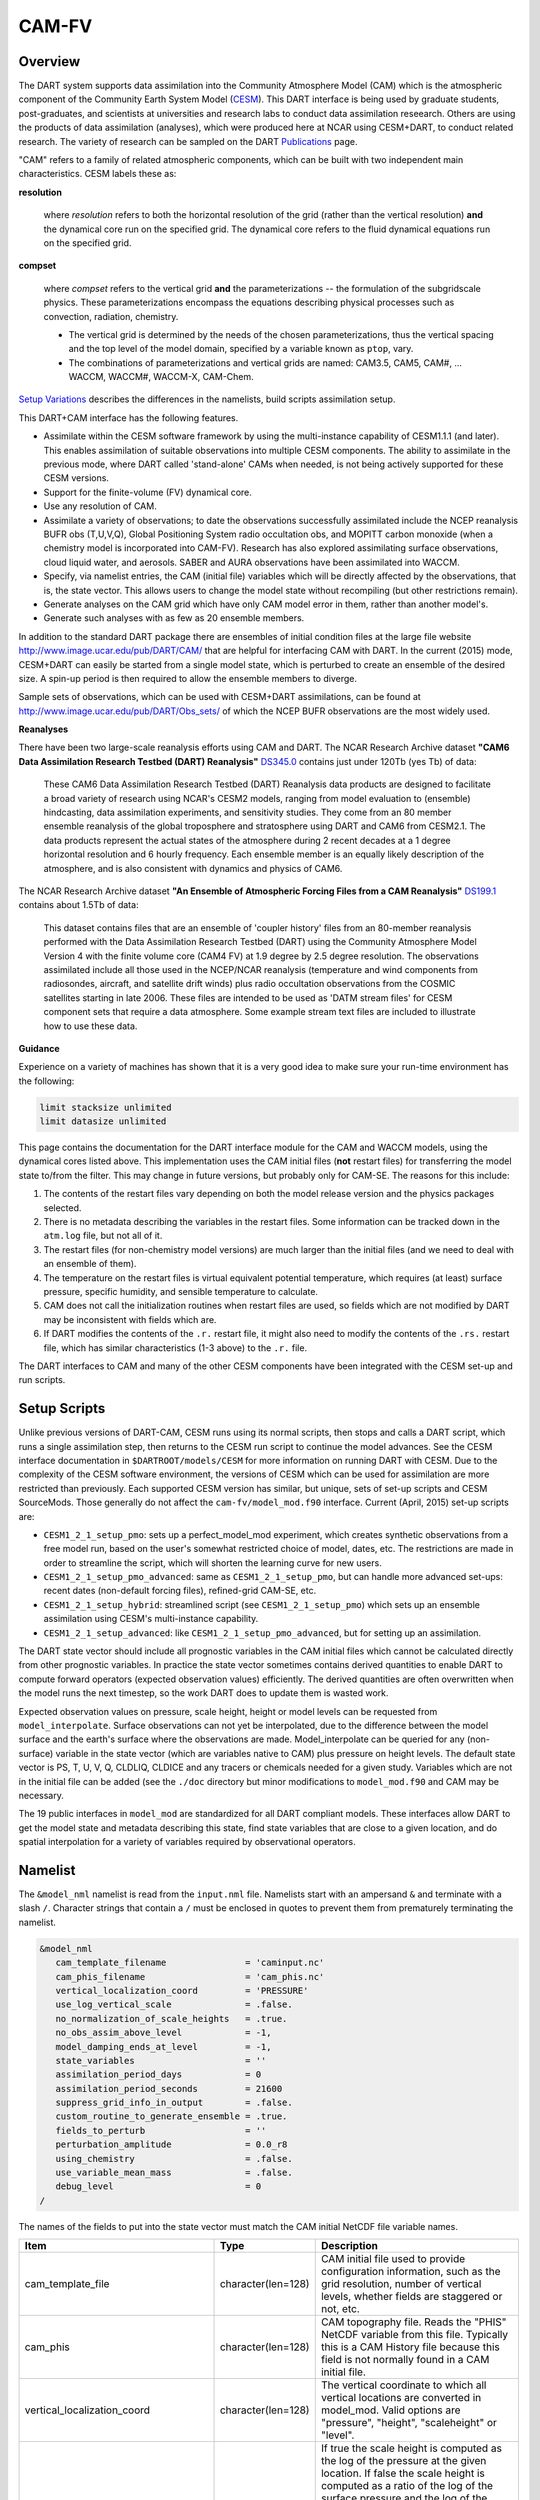 CAM-FV
======

Overview
--------

The DART system supports data assimilation into the Community Atmosphere Model
(CAM) which is the atmospheric component of the Community Earth System Model
(`CESM <http://www2.cesm.ucar.edu/models>`__). This DART interface is being
used by graduate students, post-graduates, and scientists at universities and
research labs to conduct data assimilation reseearch. Others are using the
products of data assimilation (analyses), which were produced here at NCAR
using CESM+DART, to conduct related research. The variety of research can be
sampled on the DART
`Publications <https://dart.ucar.edu/pages/Publications.html>`__ page.

"CAM" refers to a family of related atmospheric components, which can be built
with two independent main characteristics. CESM labels these as:

**resolution**

   where *resolution* refers to both the horizontal resolution of the grid
   (rather than the vertical resolution) **and** the dynamical core run on the
   specified grid. The dynamical core refers to the fluid dynamical equations
   run on the specified grid.

**compset**

   where *compset* refers to the vertical grid **and** the parameterizations --
   the formulation of the subgridscale physics. These parameterizations 
   encompass the equations describing physical processes such as convection,
   radiation, chemistry.
   
   - The vertical grid is determined by the needs of the chosen
     parameterizations, thus the vertical spacing and the top level of the
     model domain, specified by a variable known as ``ptop``, vary.
   - The combinations of parameterizations and vertical grids are named: CAM3.5,
     CAM5, CAM#, ... WACCM, WACCM#, WACCM-X, CAM-Chem.

`Setup Variations`_ describes the differences in the namelists, build scripts
assimilation setup.

This DART+CAM interface has the following features.

-  Assimilate within the CESM software framework by using the multi-instance
   capability of CESM1.1.1 (and later). This enables assimilation of suitable
   observations into multiple CESM components. The ability to assimilate in the
   previous mode, where DART called 'stand-alone' CAMs when needed, is not being
   actively supported for these CESM versions.
-  Support for the finite-volume (FV) dynamical core.
-  Use any resolution of CAM.
-  Assimilate a variety of observations; to date the observations successfully
   assimilated include the NCEP reanalysis BUFR obs (T,U,V,Q), Global
   Positioning System radio occultation obs, and MOPITT carbon monoxide (when a
   chemistry model is incorporated into CAM-FV). Research has also explored
   assimilating surface observations, cloud liquid water, and aerosols. SABER
   and AURA observations have been assimilated into WACCM.
-  Specify, via namelist entries, the CAM (initial file) variables which will be
   directly affected by the observations, that is, the state vector. This allows
   users to change the model state without recompiling (but other restrictions
   remain).
-  Generate analyses on the CAM grid which have only CAM model error in them,
   rather than another model's.
-  Generate such analyses with as few as 20 ensemble members.

In addition to the standard DART package there are ensembles of initial
condition files at the large file website
http://www.image.ucar.edu/pub/DART/CAM/ that are helpful for interfacing CAM
with DART. In the current (2015) mode, CESM+DART can easily be started from a
single model state, which is perturbed to create an ensemble of the desired
size. A spin-up period is then required to allow the ensemble members to
diverge.

Sample sets of observations, which can be used with CESM+DART assimilations, can
be found at http://www.image.ucar.edu/pub/DART/Obs_sets/ of which the NCEP BUFR
observations are the most widely used.

**Reanalyses**

There have been two large-scale reanalysis efforts using CAM and DART. 
The NCAR Research Archive dataset **"CAM6 Data Assimilation Research Testbed (DART) Reanalysis"**
`DS345.0 <https://rda.ucar.edu/datasets/ds345.0/#!description>`__ contains
just under 120Tb (yes Tb) of data:

   These CAM6 Data Assimilation Research Testbed (DART) Reanalysis data 
   products are designed to facilitate a broad variety of research using 
   NCAR's CESM2 models, ranging from model evaluation to (ensemble) 
   hindcasting, data assimilation experiments, and sensitivity studies. 
   They come from an 80 member ensemble reanalysis of the global 
   troposphere and stratosphere using DART and CAM6 from CESM2.1. 
   The data products represent the actual states of the atmosphere 
   during 2 recent decades at a 1 degree horizontal resolution and 
   6 hourly frequency. Each ensemble member is an equally likely 
   description of the atmosphere, and is also consistent with 
   dynamics and physics of CAM6.
   
   
The NCAR Research Archive dataset **"An Ensemble of Atmospheric Forcing Files from a CAM Reanalysis"**
`DS199.1 <https://rda.ucar.edu/datasets/ds199.1/#!description>`__ contains
about 1.5Tb of data:

   This dataset contains files that are an ensemble of 'coupler history' 
   files from an 80-member reanalysis performed with the Data Assimilation 
   Research Testbed (DART) using the Community Atmosphere Model Version 
   4 with the finite volume core (CAM4 FV) at 1.9 degree by 2.5 degree 
   resolution. The observations assimilated include all those used in 
   the NCEP/NCAR reanalysis (temperature and wind components from 
   radiosondes, aircraft, and satellite drift winds) plus radio 
   occultation observations from the COSMIC satellites starting in late 
   2006. These files are intended to be used as 'DATM stream files' 
   for CESM component sets that require a data atmosphere. Some example 
   stream text files are included to illustrate how to use these data.

**Guidance**

Experience on a variety of machines has shown that it is a very good idea to
make sure your run-time environment has the following:

.. code-block:: bash

   limit stacksize unlimited
   limit datasize unlimited

This page contains the documentation for the DART interface module for the CAM
and WACCM models, using the dynamical cores listed above. This implementation
uses the CAM initial files (**not** restart files) for transferring the model
state to/from the filter. This may change in future versions, but probably only
for CAM-SE. The reasons for this include:

#. The contents of the restart files vary depending on both the model release
   version and the physics packages selected.
#. There is no metadata describing the variables in the restart files. Some
   information can be tracked down in the ``atm.log`` file, but not all of it.
#. The restart files (for non-chemistry model versions) are much larger than
   the initial files (and we need to deal with an ensemble of them).
#. The temperature on the restart files is virtual equivalent potential
   temperature, which requires (at least) surface pressure, specific humidity,
   and sensible temperature to calculate.
#. CAM does not call the initialization routines when restart files are used,
   so fields which are not modified by DART may be inconsistent with fields
   which are.
#. If DART modifies the contents of the ``.r.`` restart file, it might also
   need to modify the contents of the ``.rs.`` restart file, which has similar
   characteristics (1-3 above) to the ``.r.`` file.

The DART interfaces to CAM and many of the other CESM components have been
integrated with the CESM set-up and run scripts.

Setup Scripts
-------------

Unlike previous versions of DART-CAM, CESM runs using its normal scripts, then
stops and calls a DART script, which runs a single assimilation step, then
returns to the CESM run script to continue the model advances. See the CESM
interface documentation in ``$DARTROOT/models/CESM`` for more information on
running DART with CESM. Due to the complexity of the CESM software environment,
the versions of CESM which can be used for assimilation are more restricted than
previously. Each supported CESM version has similar, but unique, sets of set-up
scripts and CESM SourceMods. Those generally do not affect the
``cam-fv/model_mod.f90`` interface. Current (April, 2015) set-up scripts are:

-  ``CESM1_2_1_setup_pmo``: sets up a perfect_model_mod experiment, which
   creates synthetic observations from a free model run, based on the user's
   somewhat restricted choice of model, dates, etc. The restrictions are made
   in order to streamline the script, which will shorten the learning curve for
   new users.
-  ``CESM1_2_1_setup_pmo_advanced``: same as ``CESM1_2_1_setup_pmo``, but can
   handle more advanced set-ups: recent dates (non-default forcing files),
   refined-grid CAM-SE, etc.
-  ``CESM1_2_1_setup_hybrid``: streamlined script (see ``CESM1_2_1_setup_pmo``)
   which sets up an ensemble assimilation using CESM's multi-instance
   capability.
-  ``CESM1_2_1_setup_advanced``: like ``CESM1_2_1_setup_pmo_advanced``, but for
   setting up an assimilation.

The DART state vector should include all prognostic variables in the CAM
initial files which cannot be calculated directly from other prognostic
variables. In practice the state vector sometimes contains derived quantities to
enable DART to compute forward operators (expected observation values)
efficiently. The derived quantities are often overwritten when the model runs
the next timestep, so the work DART does to update them is wasted work.

Expected observation values on pressure, scale height, height or model levels
can be requested from ``model_interpolate``. Surface observations can not yet be
interpolated, due to the difference between the model surface and the earth's
surface where the observations are made. Model_interpolate can be queried for
any (non-surface) variable in the state vector (which are variables native to
CAM) plus pressure on height levels. The default state vector is PS, T, U, V, Q,
CLDLIQ, CLDICE and any tracers or chemicals needed for a given study. Variables
which are not in the initial file can be added (see the ``./doc`` directory
but minor modifications to ``model_mod.f90`` and CAM may be necessary.

The 19 public interfaces in ``model_mod`` are standardized for all DART
compliant models. These interfaces allow DART to get the model state and
metadata describing this state, find state variables that are close to a given
location, and do spatial interpolation for a variety of variables required by
observational operators.

Namelist
--------

The ``&model_nml`` namelist is read from the ``input.nml`` file. Namelists start
with an ampersand ``&`` and terminate with a slash ``/``. Character strings that
contain a ``/`` must be enclosed in quotes to prevent them from prematurely
terminating the namelist.

.. code-block:: fortran

   &model_nml
      cam_template_filename               = 'caminput.nc'
      cam_phis_filename                   = 'cam_phis.nc'
      vertical_localization_coord         = 'PRESSURE'
      use_log_vertical_scale              = .false.
      no_normalization_of_scale_heights   = .true.
      no_obs_assim_above_level            = -1,
      model_damping_ends_at_level         = -1,
      state_variables                     = ''
      assimilation_period_days            = 0
      assimilation_period_seconds         = 21600
      suppress_grid_info_in_output        = .false.
      custom_routine_to_generate_ensemble = .true.
      fields_to_perturb                   = ''
      perturbation_amplitude              = 0.0_r8
      using_chemistry                     = .false.
      use_variable_mean_mass              = .false.
      debug_level                         = 0
   /  

The names of the fields to put into the state vector must match the CAM initial
NetCDF file variable names.

+-------------------------------------+-----------------------------------+------------------------------------------+
| Item                                | Type                              | Description                              |
+=====================================+===================================+==========================================+
| cam_template_file                   | character(len=128)                | CAM initial file used to provide         |
|                                     |                                   | configuration information, such as the   |
|                                     |                                   | grid resolution, number of vertical      |
|                                     |                                   | levels, whether fields are staggered or  |
|                                     |                                   | not, etc.                                |
+-------------------------------------+-----------------------------------+------------------------------------------+
| cam_phis                            | character(len=128)                | CAM topography file. Reads the "PHIS"    |
|                                     |                                   | NetCDF variable from this file.          |
|                                     |                                   | Typically this is a CAM History file     |
|                                     |                                   | because this field is not normally found |
|                                     |                                   | in a CAM initial file.                   |
+-------------------------------------+-----------------------------------+------------------------------------------+
| vertical_localization_coord         | character(len=128)                | The vertical coordinate to which all     |
|                                     |                                   | vertical locations are converted in      |
|                                     |                                   | model_mod. Valid options are "pressure", |
|                                     |                                   | "height", "scaleheight" or "level".      |
+-------------------------------------+-----------------------------------+------------------------------------------+
| no_normalization_of_scale_heights   | logical                           | If true the scale height is computed as  |
|                                     |                                   | the log of the pressure at the given     |
|                                     |                                   | location. If false the scale height is   |
|                                     |                                   | computed as a ratio of the log of the    |
|                                     |                                   | surface pressure and the log of the      |
|                                     |                                   | pressure aloft. In limited areas of high |
|                                     |                                   | topography the ratio version might be    |
|                                     |                                   | advantageous, and in previous versions   |
|                                     |                                   | of filter this was the default. For      |
|                                     |                                   | global CAM the recommendation is to set  |
|                                     |                                   | this to .true. so the scale height is    |
|                                     |                                   | simply the log of the pressure at any    |
|                                     |                                   | location.                                |
+-------------------------------------+-----------------------------------+------------------------------------------+
| no_obs_assim_above_level            | integer                           | Because the top of the model is highly   |
|                                     |                                   | damped it is recommended to NOT          |
|                                     |                                   | assimilate observations in the top model |
|                                     |                                   | levels. The units here are CAM model     |
|                                     |                                   | level numbers. Set it to equal or below  |
|                                     |                                   | the lowest model level (the highest      |
|                                     |                                   | number) where damping is applied in the  |
|                                     |                                   | model.                                   |
+-------------------------------------+-----------------------------------+------------------------------------------+
| model_damping_ends_at_level         | integer                           | Set this to the lowest model level (the  |
|                                     |                                   | highest number) where model damping is   |
|                                     |                                   | applied. Observations below the          |
|                                     |                                   | 'no_obs_assim_above_level' cutoff but    |
|                                     |                                   | close enough to the model top to have an |
|                                     |                                   | impact during the assimilation will have |
|                                     |                                   | their impacts decreased smoothly to 0 at |
|                                     |                                   | this given model level. The assimilation |
|                                     |                                   | should make no changes to the model      |
|                                     |                                   | state above the given level.             |
+-------------------------------------+-----------------------------------+------------------------------------------+
| state_variables                     | character(len=64), dimension(100) | Character string table that includes:    |
|                                     |                                   | Names of fields (NetCDF variable names)  |
|                                     |                                   | to be read into the state vector, the    |
|                                     |                                   | corresponding DART Quantity for that     |
|                                     |                                   | variable, if a bounded quantity the      |
|                                     |                                   | minimum and maximum valid values, and    |
|                                     |                                   | finally the string 'UPDATE' to indicate  |
|                                     |                                   | the updated values should be written     |
|                                     |                                   | back to the output file. 'NOUPDATE' will |
|                                     |                                   | skip writing this field at the end of    |
|                                     |                                   | the assimilation.                        |
+-------------------------------------+-----------------------------------+------------------------------------------+
| assimilation_period_days            | integer                           | Sets the assimilation window width, and  |
|                                     |                                   | should match the model advance time when |
|                                     |                                   | cycling. The scripts distributed with    |
|                                     |                                   | DART always set this to 0 days, 21600    |
|                                     |                                   | seconds (6 hours).                       |
+-------------------------------------+-----------------------------------+------------------------------------------+
| assimilation_period_seconds         | integer                           | Sets the assimilation window width, and  |
|                                     |                                   | should match the model advance time when |
|                                     |                                   | cycling. The scripts distributed with    |
|                                     |                                   | DART always set this to 0 days, 21600    |
|                                     |                                   | seconds (6 hours).                       |
+-------------------------------------+-----------------------------------+------------------------------------------+
| suppress_grid_info_in_output        | logical                           | Filter can update fields in existing     |
|                                     |                                   | files or create diagnostic/output files  |
|                                     |                                   | from scratch. By default files created   |
|                                     |                                   | from scratch include a full set of CAM   |
|                                     |                                   | grid information to make the file fully  |
|                                     |                                   | self-contained and plottable. However,   |
|                                     |                                   | to save disk space the grid variables    |
|                                     |                                   | can be suppressed in files created by    |
|                                     |                                   | filter by setting this to true.          |
+-------------------------------------+-----------------------------------+------------------------------------------+
| custom_routine_to_generate_ensemble | logical                           | The default perturbation routine in      |
|                                     |                                   | filter adds gaussian noise equally to    |
|                                     |                                   | all fields in the state vector. It is    |
|                                     |                                   | recommended to set this option to true   |
|                                     |                                   | so code in the model_mod is called       |
|                                     |                                   | instead. This allows only a limited      |
|                                     |                                   | number of fields to be perturbed. For    |
|                                     |                                   | example, only perturbing the temperature |
|                                     |                                   | field T with a small amount of noise and |
|                                     |                                   | then running the model forward for a few |
|                                     |                                   | days is often a recommended way to       |
|                                     |                                   | generate an ensemble from a single       |
|                                     |                                   | state.                                   |
+-------------------------------------+-----------------------------------+------------------------------------------+
| fields_to_perturb                   | character(len=32), dimension(100) | If perturbing a single state to generate |
|                                     |                                   | an ensemble, set                         |
|                                     |                                   | 'custom_routine_to_generate_ensemble =   |
|                                     |                                   | .true.' and list list the field(s) to be |
|                                     |                                   | perturbed here.                          |
+-------------------------------------+-----------------------------------+------------------------------------------+
| perturbation_amplitude              | real(r8), dimension(100)          | For each field name in the               |
|                                     |                                   | 'fields_to_perturb' list give the        |
|                                     |                                   | standard deviation for the gaussian      |
|                                     |                                   | noise to add to each field being         |
|                                     |                                   | perturbed.                               |
+-------------------------------------+-----------------------------------+------------------------------------------+
| pert_base_vals                      | real(r8), dimension(100)          | If pert_sd is positive, this the list of |
|                                     |                                   | values to which the field(s) listed in   |
|                                     |                                   | pert_names will be reset if filter is    |
|                                     |                                   | told to create an ensemble from a single |
|                                     |                                   | state vector. Otherwise, it's is the     |
|                                     |                                   | list of values to use for each ensemble  |
|                                     |                                   | member when perturbing the single field  |
|                                     |                                   | named in pert_names. Unused unless       |
|                                     |                                   | pert_names is set and pert_base_vals is  |
|                                     |                                   | not the DART missing value.              |
+-------------------------------------+-----------------------------------+------------------------------------------+
| using_chemistry                     | logical                           | If using CAM-CHEM, set this to .true.    |
+-------------------------------------+-----------------------------------+------------------------------------------+
| using_variable_mean_mass            | logical                           | If using any variant of WACCM with a     |
|                                     |                                   | very high model top, set this to .true.  |
+-------------------------------------+-----------------------------------+------------------------------------------+
| debug_level                         | integer                           | Set this to increasingly larger values   |
|                                     |                                   | to print out more debugging information. |
|                                     |                                   | Note that this can be very verbose. Use  |
|                                     |                                   | with care.                               |
+-------------------------------------+-----------------------------------+------------------------------------------+

+-------------------------------------+-----------------------------------+------------------------------------------+
| Item                                | Type                              | Description                              |
+=====================================+===================================+==========================================+
| cam_template_file                   | character(len=128)                | CAM initial file used to provide         |
|                                     |                                   | configuration information, such as the   |
|                                     |                                   | grid resolution, number of vertical      |
|                                     |                                   | levels, whether fields are staggered or  |
|                                     |                                   | not, etc.                                |
+-------------------------------------+-----------------------------------+------------------------------------------+
| cam_phis                            | character(len=128)                | CAM topography file. Reads the "PHIS"    |
|                                     |                                   | NetCDF variable from this file.          |
|                                     |                                   | Typically this is a CAM History file     |
|                                     |                                   | because this field is not normally found |
|                                     |                                   | in a CAM initial file.                   |
+-------------------------------------+-----------------------------------+------------------------------------------+
| vertical_localization_coord         | character(len=128)                | The vertical coordinate to which all     |
|                                     |                                   | vertical locations are converted in      |
|                                     |                                   | model_mod. Valid options are "pressure", |
|                                     |                                   | "height", "scaleheight" or "level".      |
+-------------------------------------+-----------------------------------+------------------------------------------+
| no_normalization_of_scale_heights   | logical                           | If true the scale height is computed as  |
|                                     |                                   | the log of the pressure at the given     |
|                                     |                                   | location. If false the scale height is   |
|                                     |                                   | computed as a ratio of the log of the    |
|                                     |                                   | surface pressure and the log of the      |
|                                     |                                   | pressure aloft. In limited areas of high |
|                                     |                                   | topography the ratio version might be    |
|                                     |                                   | advantageous, and in previous versions   |
|                                     |                                   | of filter this was the default. For      |
|                                     |                                   | global CAM the recommendation is to set  |
|                                     |                                   | this to .true. so the scale height is    |
|                                     |                                   | simply the log of the pressure at any    |
|                                     |                                   | location.                                |
+-------------------------------------+-----------------------------------+------------------------------------------+
| no_obs_assim_above_level            | integer                           | Because the top of the model is highly   |
|                                     |                                   | damped it is recommended to NOT          |
|                                     |                                   | assimilate observations in the top model |
|                                     |                                   | levels. The units here are CAM model     |
|                                     |                                   | level numbers. Set it to equal or below  |
|                                     |                                   | the lowest model level (the highest      |
|                                     |                                   | number) where damping is applied in the  |
|                                     |                                   | model.                                   |
+-------------------------------------+-----------------------------------+------------------------------------------+
| model_damping_ends_at_level         | integer                           | Set this to the lowest model level (the  |
|                                     |                                   | highest number) where model damping is   |
|                                     |                                   | applied. Observations below the          |
|                                     |                                   | 'no_obs_assim_above_level' cutoff but    |
|                                     |                                   | close enough to the model top to have an |
|                                     |                                   | impact during the assimilation will have |
|                                     |                                   | their impacts decreased smoothly to 0 at |
|                                     |                                   | this given model level. The assimilation |
|                                     |                                   | should make no changes to the model      |
|                                     |                                   | state above the given level.             |
+-------------------------------------+-----------------------------------+------------------------------------------+
| state_variables                     | character(len=64), dimension(100) | Character string table that includes:    |
|                                     |                                   | Names of fields (NetCDF variable names)  |
|                                     |                                   | to be read into the state vector, the    |
|                                     |                                   | corresponding DART Quantity for that     |
|                                     |                                   | variable, if a bounded quantity the      |
|                                     |                                   | minimum and maximum valid values, and    |
|                                     |                                   | finally the string 'UPDATE' to indicate  |
|                                     |                                   | the updated values should be written     |
|                                     |                                   | back to the output file. 'NOUPDATE' will |
|                                     |                                   | skip writing this field at the end of    |
|                                     |                                   | the assimilation.                        |
+-------------------------------------+-----------------------------------+------------------------------------------+
| assimilation_period_days            | integer                           | Sets the assimilation window width, and  |
|                                     |                                   | should match the model advance time when |
|                                     |                                   | cycling. The scripts distributed with    |
|                                     |                                   | DART always set this to 0 days, 21600    |
|                                     |                                   | seconds (6 hours).                       |
+-------------------------------------+-----------------------------------+------------------------------------------+
| assimilation_period_seconds         | integer                           | Sets the assimilation window width, and  |
|                                     |                                   | should match the model advance time when |
|                                     |                                   | cycling. The scripts distributed with    |
|                                     |                                   | DART always set this to 0 days, 21600    |
|                                     |                                   | seconds (6 hours).                       |
+-------------------------------------+-----------------------------------+------------------------------------------+
| suppress_grid_info_in_output        | logical                           | Filter can update fields in existing     |
|                                     |                                   | files or create diagnostic/output files  |
|                                     |                                   | from scratch. By default files created   |
|                                     |                                   | from scratch include a full set of CAM   |
|                                     |                                   | grid information to make the file fully  |
|                                     |                                   | self-contained and plottable. However,   |
|                                     |                                   | to save disk space the grid variables    |
|                                     |                                   | can be suppressed in files created by    |
|                                     |                                   | filter by setting this to true.          |
+-------------------------------------+-----------------------------------+------------------------------------------+
| custom_routine_to_generate_ensemble | logical                           | The default perturbation routine in      |
|                                     |                                   | filter adds gaussian noise equally to    |
|                                     |                                   | all fields in the state vector. It is    |
|                                     |                                   | recommended to set this option to true   |
|                                     |                                   | so code in the model_mod is called       |
|                                     |                                   | instead. This allows only a limited      |
|                                     |                                   | number of fields to be perturbed. For    |
|                                     |                                   | example, only perturbing the temperature |
|                                     |                                   | field T with a small amount of noise and |
|                                     |                                   | then running the model forward for a few |
|                                     |                                   | days is often a recommended way to       |
|                                     |                                   | generate an ensemble from a single       |
|                                     |                                   | state.                                   |
+-------------------------------------+-----------------------------------+------------------------------------------+
| fields_to_perturb                   | character(len=32), dimension(100) | If perturbing a single state to generate |
|                                     |                                   | an ensemble, set                         |
|                                     |                                   | 'custom_routine_to_generate_ensemble =   |
|                                     |                                   | .true.' and list list the field(s) to be |
|                                     |                                   | perturbed here.                          |
+-------------------------------------+-----------------------------------+------------------------------------------+
| perturbation_amplitude              | real(r8), dimension(100)          | For each field name in the               |
|                                     |                                   | 'fields_to_perturb' list give the        |
|                                     |                                   | standard deviation for the gaussian      |
|                                     |                                   | noise to add to each field being         |
|                                     |                                   | perturbed.                               |
+-------------------------------------+-----------------------------------+------------------------------------------+
| pert_base_vals                      | real(r8), dimension(100)          | If pert_sd is positive, this the list of |
|                                     |                                   | values to which the field(s) listed in   |
|                                     |                                   | pert_names will be reset if filter is    |
|                                     |                                   | told to create an ensemble from a single |
|                                     |                                   | state vector. Otherwise, it's is the     |
|                                     |                                   | list of values to use for each ensemble  |
|                                     |                                   | member when perturbing the single field  |
|                                     |                                   | named in pert_names. Unused unless       |
|                                     |                                   | pert_names is set and pert_base_vals is  |
|                                     |                                   | not the DART missing value.              |
+-------------------------------------+-----------------------------------+------------------------------------------+
| using_chemistry                     | logical                           | If using CAM-CHEM, set this to .true.    |
+-------------------------------------+-----------------------------------+------------------------------------------+
| using_variable_mean_mass            | logical                           | If using any variant of WACCM with a     |
|                                     |                                   | very high model top, set this to .true.  |
+-------------------------------------+-----------------------------------+------------------------------------------+
| debug_level                         | integer                           | Set this to increasingly larger values   |
|                                     |                                   | to print out more debugging information. |
|                                     |                                   | Note that this can be very verbose. Use  |
|                                     |                                   | with care.                               |
+-------------------------------------+-----------------------------------+------------------------------------------+

Setup Variations
----------------

The variants of CAM require slight changes to the setup scripts (in
``$DARTROOT/models/cam-fv/shell_scripts``) and in the namelists (in
``$DARTROOT/models/cam-fv/work/input.nml``). From the DART side, assimilations can be
started from a pre-existing ensemble, or an ensemble can be created from a
single initial file before the first assimilation. In addition, there are setup
differences between 'perfect model' runs, which are used to generate synthetic
observations, and assimilation runs. Those differences are extensive enough that
they've been coded into separate `Setup Scripts`_.

Since the CESM compset and resolution, and the initial ensemble source are
essentially independent of each other, changes for each of those may need to be
combined to perform the desired setup.

Perturbed Ensemble
~~~~~~~~~~~~~~~~~~

The default values in ``work/input.nml`` and
``shell_scripts/CESM1_2_1_setup_pmo`` and
``shell_scripts/CESM1_2_1_setup_hybrid`` are set up for a CAM-FV, single
assimilation cycle using the default values as found in ``model_mod.f90`` and
starting from a single model state, which must be perturbed into an ensemble.
The following are suggestions for setting it up for other assimilations.
Namelist variables listed here might be in any namelist within ``input.nml``.

CAM-FV
~~~~~~

If built with the FV dy-core, the number of model top levels with extra
diffusion in CAM is controlled by ``div24del2flag``. The recommended minium
values of ``highest_state_pressure_Pa`` come from that variable, and
``cutoff*vert_normalization_X``:

.. code-block:: fortran

      2    ("div2") -> 2 levels  -> highest_state_pressure_Pa =  9400. Pa
      4,24 ("del2") -> 3 levels  -> highest_state_pressure_Pa = 10500. Pa

and:

.. code-block:: fortran

      vert_coord          = 'pressure'
      state_num_1d        = 0,
      state_num_2d        = 1,
      state_num_3d        = 6,
      state_names_1d      = ''
      state_names_2d      = 'PS'
      state_names_3d      = 'T', 'US', 'VS', 'Q', 'CLDLIQ', 'CLDICE'
      which_vert_1d       = 0,
      which_vert_2d       = -1,
      which_vert_3d       = 6*1,
      highest_state_pressure_Pa = 9400. or 10500. 

WACCM
~~~~~

WACCM[#][-X] has a much higher top than the CAM versions, which requires the use
of scale height as the vertical coordinate, instead of pressure, during
assimilation. One impact of the high top is that the number of top model levels
with extra diffusion in the FV version is different than in the low-topped
CAM-FV, so the ``div24del2flag`` options lead to the following minimum values
for ``highest_state_pressure_Pa``:

.. code-block:: fortran

   2    ("div2") -> 3 levels  -> highest_state_pressure_Pa = 0.01 Pa
   4,24 ("del2") -> 4 levels  -> highest_state_pressure_Pa = 0.02 Pa

The best choices of ``vert_normalization_scale_height``, ``cutoff``, and
``highest_state_pressure_Pa`` are still being investigated (April, 2015), and
may depend on the observation distribution being assimilated.

WACCM is also typically run with coarser horizontal resolution. There's an
existing 2-degree ensemble, so see the `Continuing after the first cycle`_
section to start from it, instead of a single state. If you use this, ignore any
existing inflation restart file and tell DART to make its own in the first cycle
in ``input.nml``:

.. code-block:: fortran

   inf_initial_from_restart    = .false.,                 .false.,
   inf_sd_initial_from_restart = .false.,                 .false.,

In any case, make the following changes (or similar) to convert from a CAM setup
to a WACCM setup. ``CESM1_2_1_setup_hybrid``:

.. code-block::

   setenv compset     F_2000_WACCM
   setenv resolution  f19_f19  
   setenv refcase     FV1.9x2.5_WACCM4
   setenv refyear     2008
   setenv refmon      12
   setenv refday      20

and the settings within ``input.nml``:

.. code-block::

   vert_normalization_scale_height = 2.5
   vert_coord                = 'log_invP'
   highest_obs_pressure_Pa   = .001,
   highest_state_pressure_Pa = .01,

If built with the SE dy-core (warning; experimental), then 4 levels will have
extra diffusion.

If there are problems with instability in the WACCM foreasts, try changing some
of the following parameters in either the user_nl_cam section of the setup
script or input.nml.

-  The default div24del2flag in WACCM is 4. Change it in the setup script to

   .. code-block::

      echo " div24del2flag         = 2 "                       >> ${fname}

   which will use the ``cd_core.F90`` in SourceMods, which has doubled diffusion
   in the top layers compared to CAM.

-  Use a smaller dtime (1800 s is the default for 2-degree) in the setup script.
   This can also be changed in the ensemble of ``user_nl_cam_####`` in the
   ``$CASEROOT`` directory.

   .. code-block::

      echo " dtime         = 600 "                             >> ${fname}

-  Increase highest_state_pressure_Pa in input.nml:

   .. code-block::

      div24del2flag = 2    ("div2") -> highest_state_pressure_Pa = 0.1 Pa
      div24del2flag = 4,24 ("del2") -> highest_state_pressure_Pa = 0.2 Pa

-  Use a larger nsplit and/or nspltvrm in the setup script:

   .. code-block::

      echo " nsplit         = 16 "                             >> ${fname}
      echo " nspltvrm       =  4 "                             >> ${fname}

-  Reduce ``inf_damping`` from the default value of ``0.9`` in ``input.nml``:

   .. code-block:: fortran

      inf_damping           = 0.5,                   0,

Notes for Continuing an Integration
-----------------------------------

Continuing after the first cycle
~~~~~~~~~~~~~~~~~~~~~~~~~~~~~~~~

After the first forecast+assimilation cycle, using an ensemble created from a
single file, it is necessary to change to the 'continuing' mode, where CAM will
not perform all of its startup procedures and DART will use the most recent
ensemble. This example applies to an assimiation using prior inflation
(``inf_...= .true.``). If posterior inflation were needed, then the 2nd column
of ``infl_...`` would be set to ``.true..``. Here is an example snippet from
``input.nml``:

.. code-block:: fortran
   
      start_from_restart      = .true.,
      restart_in_file_name    = "filter_ics",
      single_restart_file_in  = .false.,

      inf_initial_from_restart    = .true.,                 .false.,
      inf_sd_initial_from_restart = .true.,                 .false.,

Combining multiple cycles into one job
~~~~~~~~~~~~~~~~~~~~~~~~~~~~~~~~~~~~~~

``CESM1_2_1_setup_hybrid`` and ``CESM1_2_1_setup_pmo`` are set up in the default
cycling mode, where each submitted job performs one model advance and one
assimilation, then resubmits the next cycle as a new job. For long series of
cycles, this can result in a lot of time waiting in the queue for short jobs to
run. This can be prevented by using the 'cycles' scripts generated by
``CESM1_2_1_setup_advanced`` (instead of ``CESM1_2_1_setup_hybrid``). This mode
is described in ``$DARTROOT/models/cam-fv/doc/README_cam-fv``.

Discussion
----------

Many CAM initial file variables are already handled in the ``model_mod``. Here
is a list of others, which may be used in the future. Each would need to have a
DART ``*KIND*`` associated with it in ``model_mod``.

.. code-block:: fortran

   Atmos
      CLOUD:       "Cloud fraction" ;
      QCWAT:       "q associated with cloud water" ;
      TCWAT:       "T associated with cloud water" ;
      CWAT:        "Total Grid box averaged Condensate Amount (liquid + ice)" ;
      also? LCWAT

   pbl
      PBLH:        "PBL height" ;
      QPERT:       "Perturbation specific humidity (eddies in PBL)" ;
      TPERT:       "Perturbation temperature (eddies in PBL)" ;

   Surface
      LANDFRAC:    "Fraction of sfc area covered by land" ;
      LANDM:       "Land ocean transition mask: ocean (0), continent (1), transition (0-1)" ;
         also LANDM_COSLAT
      ICEFRAC:     "Fraction of sfc area covered by sea-ice" ;
      SGH:         "Standard deviation of orography" ;
      Z0FAC:       "factor relating z0 to sdv of orography" ;
      TS:          "Surface temperature (radiative)" ;
      TSOCN:       "Ocean tempertare" ;
      TSICE:       "Ice temperature" ;
      TSICERAD:    "Radiatively equivalent ice temperature" ;

   Land/under surface
      SICTHK:      "Sea ice thickness" ;
      SNOWHICE:    "Water equivalent snow depth" ;
      TS1:         "subsoil temperature" ;
      TS2:         "subsoil temperature" ;
      TS3:         "subsoil temperature" ;
      TS4:         "subsoil temperature" ;

   Other fields are not included because they look more CLM oriented.

   Other fields which users may add to the CAM initial files are not listed here.


Files
-----

-  ``model_nml`` in ``input.nml``
-  ``cam_phis.nc`` (CAM surface height file, often CAM's .h0. file in the CESM run
   environment)
-  ``caminput.nc`` (CAM initial file)
-  ``clminput.nc`` (CLM restart file)
-  ``iceinput.nc`` (CICE restart file) by model_mod at the start of each
   assimilation)
-  netCDF output state diagnostics files

Nitty gritty: Efficiency possibilities
--------------------------------------

-  index_from_grid (and others?) could be more efficient by calculating and
   globally storing the beginning index of each cfld and/or the size of each
   cfld. Get_state_meta_data too. See ``clm/model_mod.f90``.

-  Global storage of height fields? but need them on staggered grids (only
   sometimes) Probably not; machines going to smaller memory and more
   recalculation.

-  ! Some compilers can't handle passing a section of an array to a
   subroutine/function; I do this in ``nc_write_model_vars(?)`` and/or
   ``write_cam_init(?)``; replace with an exactly sized array?

-  Is the testing of resolution in read_cam_coord overkill in the line that
   checks the size of ``(resol_n - resol_1)*resol``?

-  Replace some do loops with forall (constructs)

-  Subroutine ``write_cam_times(model_time, adv_time)`` is not needed in
   CESM+DART framework? Keep anyway?

-  Remove the code that accommodates old CAM coordinate order (``lon,lev,lat``).

-  Cubed sphere: Convert lon,lat refs into dim1,dim2 in more subroutines.
   get_val_heights is called with (``column_ind,1``) by CAM-SE code, and
   (``lon_ind, lat_ind``) otherwise).

-  ``cam_to_dart_kinds`` and ``dart_to_cam_types`` are dimensioned 300,
   regardless of the number of fields in the state vector and/or *KIND*\ s .

-  Describe:

   - The coordinate orders and translations; CAM initial file, ``model_mod``,
     and ``DART_Diag.nc``.
   - Motivations

     - There need to be 2 sets of arrays for dimensions and dimids;
   
       - one describing the caminput file (``f_...``)
       - and one for the state (``s_...``) (storage in this module).
       - Call them ``f_dim_Nd``, ``f_dimid_Nd``
       - ``s_dim_Nd``, ``s_dimid_Nd``      

-  Change (private only) subroutine argument lists; structures first, regardless
   of in/out then output, and input variables.

-  Change declarations to have dummy argument integers used as dimensions first

-  Implement a ``grid_2d_type``? Convert phis to a ``grid_2d_type``? ps, and
   staggered ps fields could also be this type.

-  Deallocate ``grid_1d_arrays`` using ``end_1d_grid_instance`` in end_model.
   ``end_model`` is called by subroutines ``pert_model_state``,
   ``nc_write_model_vars``; any problem?

-  ISSUE; In ``P[oste]rior_Diag.nc`` ensemble members are written out
   \*between\* the field mean/spread pair and the inflation mean/sd pair. Would
   it make more sense to put members after both pairs? Easy to do?

-  ISSUE?; ``model_interpolate`` assumes that obs with a vertical location have
   2 horizontal locations too. The state vector may have fields for which this
   isn't true, but no obs we've seen so far violate this assumption. It would
   have to be a synthetic/perfect_model obs, like some sort of average or
   parameter value.

-  ISSUE; In convert_vert, if a 2D field has dimensions (lev, lat) then how is
   ``p_surf`` defined? Code would be needed to set the missing dimension to 1,
   or make different calls to ``coord_ind``, etc.

-  ISSUE; The ``QTY_`` list from obs_def_mod must be updated when new fields are
   added to state vector. This could be done by the preprocessor when it inserts
   the code bits corresponding to the lists of observation types, but it
   currently (10/06) does not. Document accordingly.

-  ISSUE: The CCM code (and Hui's packaging) for geopotentials and heights use
   different values of the physical constants than DART's. In one case Shea
   changed g from 9.81 to 9.80616, to get agreement with CCM(?...), so it may be
   important. Also, matching with Hui's tests may require using his values;
   change to DART after verifying?

-  ISSUE: It's possible to figure out the model_version from the NetCDF file
   itself, rather than have that be user-provided (sometimes incorrect and hard
   to debug) meta-data. model_version is also misnamed; it's really the
   ``caminput.nc`` model version. The actual model might be a different
   version(?). The problem with removing it from the namelist is that the
   scripts need it too, so some rewriting there would be needed.

-  ISSUE: ``max_neighbors`` is set to 6, but could be set to 4 for non-refined
   grids. Is there a good mechanism for this? Is it worth the file space
   savings?

-  ISSUE: ``x_planar`` and ``y_planar`` could be reduced in rank, if no longer
   needed for testing and debugging.

-  "Pobs" marks changes for providing expected obs of P break from past
   philosophy; P is not a native CAM variable (but is already calced here)

-  NOVERT marks modifications for fields with no vertical location, i.e. GWD
   parameters.

References and Acknowledgements
-------------------------------

-  `CAM homepage <http://www.ccsm.ucar.edu/models/atm-cam/>`__

Ave Arellano did the first work with CAM-Chem, assimilating MOPPITT CO
observations into CAM-Chem. Jerome Barre and Benjamin Gaubert took up the
development work from Ave, and prompted several additions to DART, as well as
``model_mod.f90``.

Nick Pedatella developed the first ``vert_coord = 'log_invP'`` capability to
enable assimilation using WACCM and scale height vertical locations.
